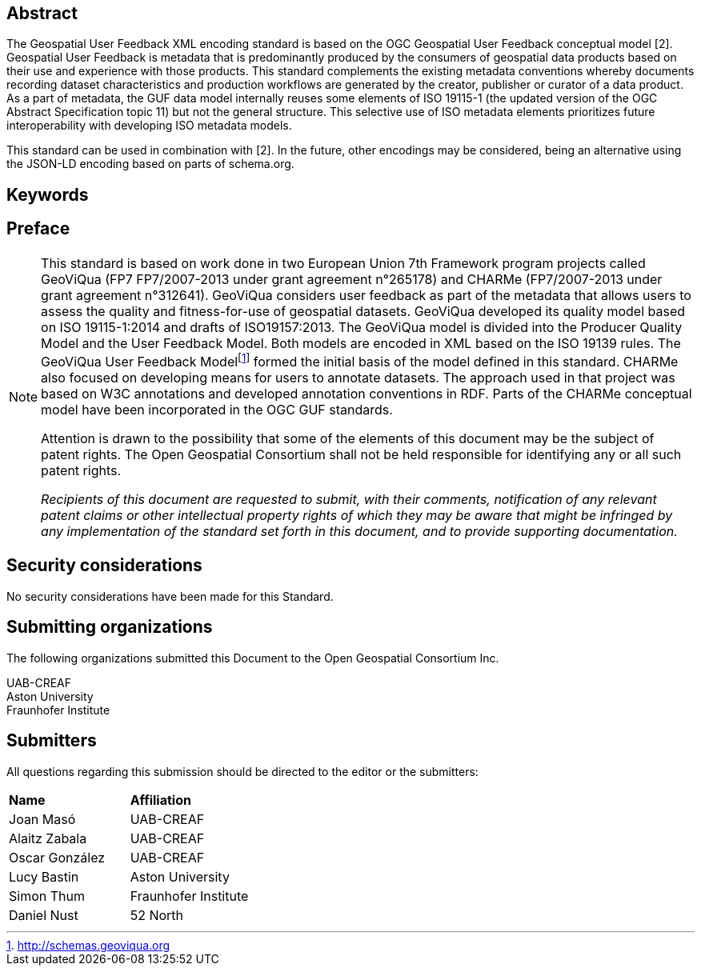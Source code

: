//.Preface

//[NOTE]
//====
//Insert Preface Text here. Give OGC specific commentary: describe the technical content, reason for document, history of the document and precursors, and plans for future work.
//====

////
*OGC Declaration*
////

// NOTE: Uncomment ISO section if necessary

//*ISO Declaration*

//ISO (the International Organization for Standardization) is a worldwide federation of national standards bodies (ISO member bodies). The work of preparing International Standards is normally carried out through ISO technical committees. Each member body interested in a subject for which a technical committee has been established has the right to be represented on that committee. International organizations, governmental and non-governmental, in liaison with ISO, also take part in the work. ISO collaborates closely with the International Electrotechnical Commission (IEC) on all matters of electrotechnical standardization.

//International Standards are drafted in accordance with the rules given in the ISO/IEC Directives, Part 2.

//The main task of technical committees is to prepare International Standards. Draft International Standards adopted by the technical committees are circulated to the member bodies for voting. Publication as an International Standard requires approval by at least 75 % of the member bodies casting a vote.

//Attention is drawn to the possibility that some of the elements of this document may be the subject of patent rights. ISO shall not be held responsible for identifying any or all such patent rights.

[abstract]
== Abstract

The Geospatial User Feedback XML encoding standard is based on the OGC Geospatial User Feedback conceptual model [2]. Geospatial User Feedback is metadata that is predominantly produced by the consumers of geospatial data products based on their use and experience with those products. This standard complements the existing metadata conventions whereby documents recording dataset characteristics and production workflows are generated by the creator, publisher or curator of a data product. As a part of metadata, the GUF data model internally reuses some elements of ISO 19115-1 (the updated version of the OGC Abstract Specification topic 11) but not the general structure. This selective use of ISO metadata elements prioritizes future interoperability with developing ISO metadata models.

This standard can be used in combination with [2]. In the future, other encodings may be considered, being an alternative using the JSON-LD encoding based on parts of schema.org.


== Keywords

//Keywords inserted here by Metanorma


== Preface

[NOTE]
====
This standard is based on work done in two European Union 7th Framework program projects called GeoViQua (FP7 FP7/2007-2013 under grant agreement n°265178) and CHARMe (FP7/2007-2013 under grant agreement n°312641). GeoViQua considers user feedback as part of the metadata that allows users to assess the quality and fitness-for-use of geospatial datasets. GeoViQua developed its quality model based on ISO 19115-1:2014 and drafts of ISO19157:2013. The GeoViQua model is divided into the Producer Quality Model and the User Feedback Model. Both models are encoded in XML based on the ISO 19139 rules. The GeoViQua User Feedback Modelfootnote:[http://schemas.geoviqua.org]  formed the initial basis of the model defined in this standard. CHARMe also focused on developing means for users to annotate datasets. The approach used in that project was based on W3C annotations and developed annotation conventions in RDF. Parts of the CHARMe conceptual model have been incorporated in the OGC GUF standards.

Attention is drawn to the possibility that some of the elements of this document may be the subject of patent rights. The Open Geospatial Consortium shall not be held responsible for identifying any or all such patent rights.

_Recipients of this document are requested to submit, with their comments, notification of any relevant patent claims or other intellectual property rights of which they may be aware that might be infringed by any implementation of the standard set forth in this document, and to provide supporting documentation._


====

== Security considerations

//If no security considerations have been made for this Standard, use the following text.

No security considerations have been made for this Standard.

////
If security considerations have been made for this Standard, follow the examples found in IANA or IETF documents. Please see the following example.
“VRRP is designed for a range of internetworking environments that may employ different security policies. The protocol includes several authentication methods ranging from no authentication, simple clear text passwords, and strong authentication using IP Authentication with MD5 HMAC. The details on each approach including possible attacks and recommended environments follows.
Independent of any authentication type VRRP includes a mechanism (setting TTL=255, checking on receipt) that protects against VRRP packets being injected from another remote network. This limits most vulnerabilities to local attacks.
NOTE: The security measures discussed in the following sections only provide various kinds of authentication. No confidentiality is provided at all. This should be explicitly described as outside the scope....”
////

== Submitting organizations

// Submitting organizations inserted here by Metanorma

The following organizations submitted this Document to the Open Geospatial Consortium Inc.

UAB-CREAF +
Aston University +
Fraunhofer Institute

== Submitters

All questions regarding this submission should be directed to the editor or the submitters:

|===
|*Name* |*Affiliation*
// | Name	Company
|Joan Masó | UAB-CREAF
| Alaitz Zabala | UAB-CREAF
| Oscar González | UAB-CREAF
|Lucy Bastin | Aston University
|Simon Thum	| Fraunhofer Institute
|Daniel Nust | 52 North
|===

//== Contributors

//This clause is optional.

//Additional contributors to this Standard include the following:

//Individual name(s), Organization
